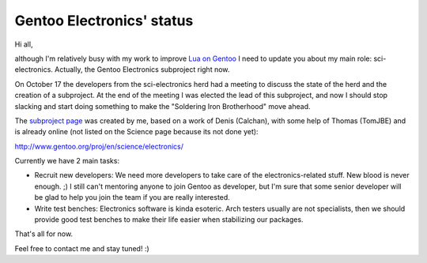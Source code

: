 Gentoo Electronics' status
==========================

.. tags: en-us,gentoo,electronics

.. _`Lua on Gentoo`: /en-us/tag/lua/
.. _`subproject page`: http://www.gentoo.org/proj/en/science/electronics/

Hi all,

although I'm relatively busy with my work to improve `Lua on Gentoo`_ I need to
update you about my main role: sci-electronics. Actually, the Gentoo Electronics
subproject right now.

On October 17 the developers from the sci-electronics herd had a meeting to
discuss the state of the herd and the creation of a subproject. At the end of
the meeting I was elected the lead of this subproject, and now I should stop
slacking and start doing something to make the "Soldering Iron Brotherhood"
move ahead.

The `subproject page`_ was created by me, based on a work of Denis (Calchan),
with some help of Thomas (TomJBE) and is already online (not listed on the
Science page because its not done yet):

http://www.gentoo.org/proj/en/science/electronics/

Currently we have 2 main tasks:

- Recruit new developers: We need more developers to take care of the
  electronics-related stuff. New blood is never enough. ;) I still can't
  mentoring anyone to join Gentoo as developer, but I'm sure that some senior
  developer will be glad to help you join the team if you are really interested.

- Write test benches: Electronics software is kinda esoteric. Arch testers
  usually are not specialists, then we should provide good test benches to
  make their life easier when stabilizing our packages.

That's all for now.

Feel free to contact me and stay tuned! :)


.. date added automatically by the script blohg_dump.py.
   this file was exported from an old repository, and this comment will
   help me to forcing the old creation date, instead of the date of the
   first commit on the new repository.

.. date: 1289272964

